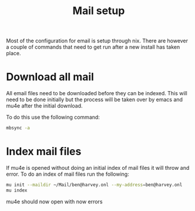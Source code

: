 #+TITLE: Mail setup

Most of the configuration for email is setup through nix. There are however a couple of commands that need to get run after a new install has taken place.

* Download all mail

All email files need to be downloaded before they can be indexed. This will need to be done initially but the process will be taken over by emacs and mu4e after the initial download.

To do this use the following command:

#+begin_src sh
mbsync -a
#+end_src

* Index mail files

If mu4e is opened without doing an initial index of mail files it will throw and error. To do an index of mail files run the following:

#+begin_src sh
mu init --maildir ~/Mail/ben@harvey.onl --my-address=ben@harvey.onl
mu index
#+end_src

mu4e should now open with now errors
